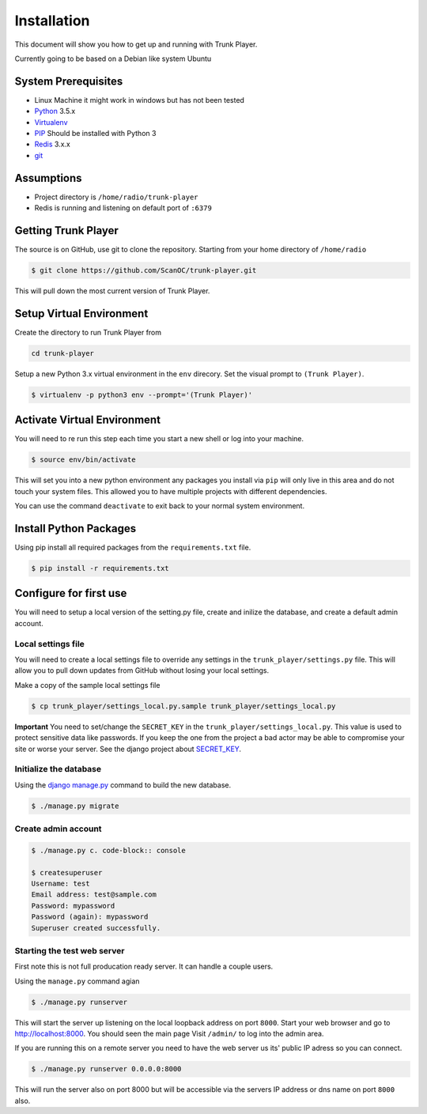 ============
Installation
============
This document will show you how to get up and running with Trunk Player.

Currently going to be based on a Debian like system Ubuntu

System Prerequisites
====================

* Linux Machine it might work in windows but has not been tested
* `Python`_ 3.5.x
* `Virtualenv`_
* `PIP`_  Should be installed with Python 3
* `Redis`_ 3.x.x 
* `git`_

.. _Python: https://www.python.org/
.. _Virtualenv: https://virtualenv.pypa.io/en/stable/
.. _redis: http://redis.io/
.. _PIP: https://pypi.python.org/pypi/pip
.. _git: https://git-scm.com/

Assumptions
===========

* Project directory is ``/home/radio/trunk-player``
* Redis is running and listening on default port of ``:6379``

Getting Trunk Player
====================

The source is on GitHub, use git to clone the repository. Starting from your home directory of ``/home/radio``

.. code-block:: console

  $ git clone https://github.com/ScanOC/trunk-player.git

This will pull down the most current version of Trunk Player.

Setup Virtual Environment
=========================

Create the directory to run Trunk Player from

.. code-block:: console

    cd trunk-player

Setup a new Python 3.x virtual environment in the ``env`` direcory. Set the visual prompt to ``(Trunk Player)``.

.. code-block:: console

    $ virtualenv -p python3 env --prompt='(Trunk Player)'

Activate Virtual Environment
============================

You will need to re run this step each time you start a new shell or log into your machine.

.. code-block:: console

  $ source env/bin/activate

This will set you into a new python environment any packages you install via ``pip`` will only live in this area and do not touch your system files. This allowed you to have multiple projects with different dependencies. 


You can use the command ``deactivate`` to exit back to your normal system environment.

Install Python Packages
=======================

Using pip install all required packages from the ``requirements.txt`` file.

.. code-block:: console

  $ pip install -r requirements.txt

Configure for first use
=======================

You will need to setup a local version of the setting.py file, create and inilize the database, and create a default admin account.

Local settings file
~~~~~~~~~~~~~~~~~~~
You will need to create a local settings file to override any settings in the ``trunk_player/settings.py`` file. This will allow you to pull down updates from GitHub without losing your local settings.

Make a copy of the sample local settings file

.. code-block:: console

  $ cp trunk_player/settings_local.py.sample trunk_player/settings_local.py

**Important** You need to set/change the ``SECRET_KEY`` in the ``trunk_player/settings_local.py``. This value is used to protect sensitive data like passwords. If you keep the one from the project a bad actor may be able to compromise your site or worse your server. See the django project about `SECRET_KEY`_.

.. _SECRET_KEY: https://docs.djangoproject.com/en/dev/ref/settings/#std:setting-SECRET_KEY

Initialize the database
~~~~~~~~~~~~~~~~~~~~~~~

Using the `django manage.py`_ command to build the new database.

.. _django manage.py: https://docs.djangoproject.com/en/dev/ref/django-admin/


.. code-block:: console

  $ ./manage.py migrate

Create admin account
~~~~~~~~~~~~~~~~~~~~

.. code-block:: console

  $ ./manage.py c. code-block:: console

  $ createsuperuser
  Username: test
  Email address: test@sample.com
  Password: mypassword
  Password (again): mypassword
  Superuser created successfully.


Starting the test web server
~~~~~~~~~~~~~~~~~~~~~~~~~~~~

First note this is not full producation ready server. It can handle a couple users.

Using the ``manage.py`` command agian

.. code-block:: console

  $ ./manage.py runserver

This will start the server up listening on the local loopback address on port ``8000``. Start your web browser and go to `http://localhost:8000`_. You should seen the main page
Visit ``/admin/`` to log into the admin area.

.. _`http://localhost:8000`: http://localhost:8000

If you are running this on a remote server you need to have the web server us its' public IP adress so you can connect.

.. code-block:: console

   $ ./manage.py runserver 0.0.0.0:8000

This will run the server also on port 8000 but will be accessible via the servers IP address or dns name on port ``8000`` also.
